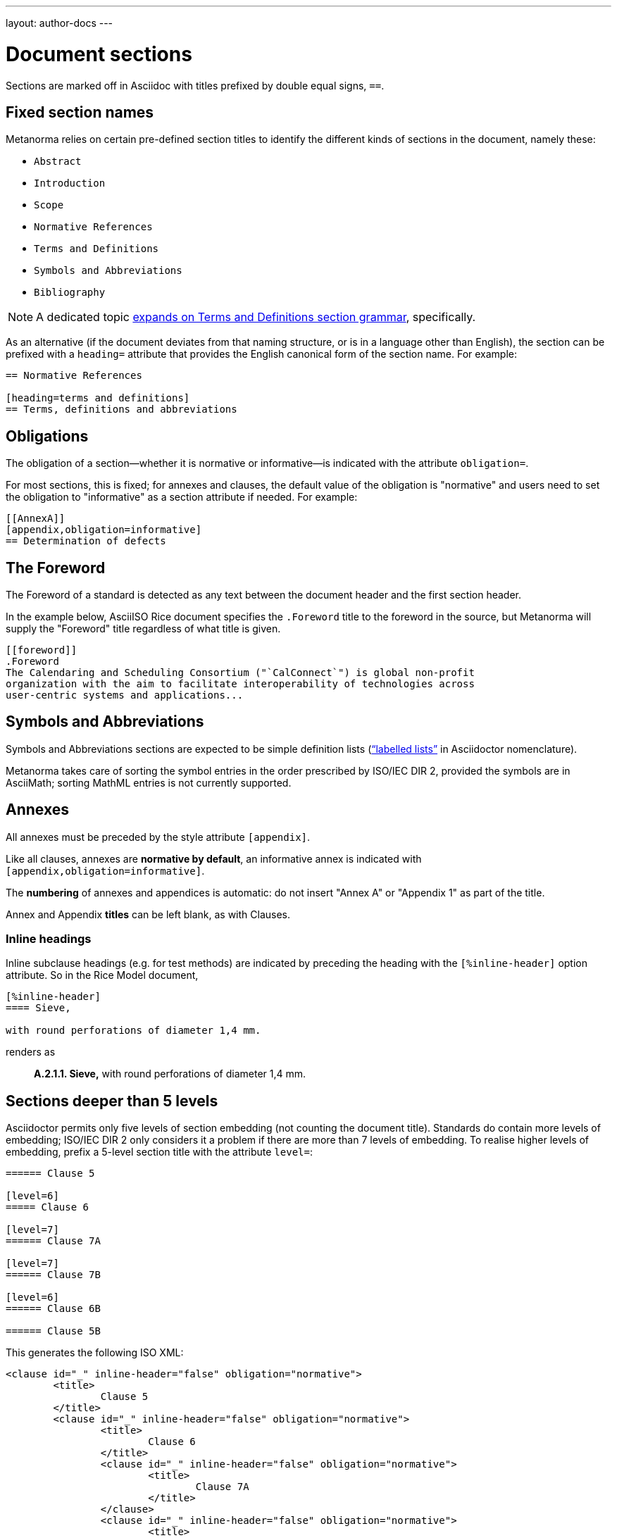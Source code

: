 ---
layout: author-docs
---

= Document sections

Sections are marked off in Asciidoc with titles prefixed by double equal signs, `==`.

== Fixed section names

Metanorma relies on certain pre-defined section titles
to identify the different kinds of sections in the document, namely these:

- `Abstract`
- `Introduction`
- `Scope`
- `Normative References`
- `Terms and Definitions`
- `Symbols and Abbreviations`
- `Bibliography`

[NOTE]
====
A dedicated topic link:../terms/[expands on Terms and Definitions section grammar], specifically.
====

As an alternative
(if the document deviates from that naming structure, or is in a language other than English),
the section can be prefixed with a `heading=` attribute
that provides the English canonical form of the section name. For example:

[source,asciidoc]
--
== Normative References

[heading=terms and definitions]
== Terms, definitions and abbreviations
--

== Obligations

The obligation of a section—whether it is normative or informative—is indicated
with the attribute `obligation=`.

For most sections, this is fixed; for annexes and clauses,
the default value of the obligation is "normative" and users need to set the obligation
to "informative" as a section attribute if needed. For example:

[source,asciidoctor]
--
[[AnnexA]]
[appendix,obligation=informative]
== Determination of defects
--

== The Foreword

The Foreword of a standard is detected as any text between the document header
and the first section header.

In the example below, AsciiISO Rice document specifies the `.Foreword` title
to the foreword in the source, but Metanorma will supply the "Foreword" title
regardless of what title is given.

----
[[foreword]]
.Foreword
The Calendaring and Scheduling Consortium ("`CalConnect`") is global non-profit
organization with the aim to facilitate interoperability of technologies across
user-centric systems and applications...
----

== Symbols and Abbreviations

Symbols and Abbreviations sections are expected to be simple definition lists
(http://asciidoctor.org/docs/user-manual/#labeled-list[“labelled lists”]
in Asciidoctor nomenclature).

Metanorma takes care of sorting the symbol entries in the order prescribed by ISO/IEC DIR 2,
provided the symbols are in AsciiMath; sorting MathML entries is not currently supported.

== Annexes

All annexes must be preceded by the style attribute `[appendix]`.

Like all clauses, annexes are **normative by default**,
an informative annex is indicated with `[appendix,obligation=informative]`.

The **numbering** of annexes and appendices is automatic:
do not insert "Annex A" or "Appendix 1" as part of the title.

Annex and Appendix **titles** can be left blank, as with Clauses.

=== Inline headings

Inline subclause headings (e.g. for test methods) are indicated by preceding the heading
with the `[%inline-header]` option attribute. So in the Rice Model document,

[source,asciidoc]
--
[%inline-header]
==== Sieve, 

with round perforations of diameter 1,4 mm.
--

renders as

____
*A.2.1.1. Sieve,* with round perforations of diameter 1,4 mm.
____

== Sections deeper than 5 levels

Asciidoctor permits only five levels of section embedding (not counting the document title).
Standards do contain more levels of embedding; ISO/IEC DIR 2 only considers it a problem
if there are more than 7 levels of embedding. To realise higher levels of embedding,
prefix a 5-level section title with the attribute `level=`:

[source,asciidoctor]
--
====== Clause 5

[level=6]
===== Clause 6

[level=7]
====== Clause 7A

[level=7]
====== Clause 7B

[level=6]
====== Clause 6B

====== Clause 5B
--

This generates the following ISO XML:

[source,xml]
--
<clause id="_" inline-header="false" obligation="normative">
	<title>
		Clause 5 
	</title>
	<clause id="_" inline-header="false" obligation="normative">
		<title>
			Clause 6 
		</title>
		<clause id="_" inline-header="false" obligation="normative">
			<title>
				Clause 7A 
			</title>
		</clause>
		<clause id="_" inline-header="false" obligation="normative">
			<title>
				Clause 7B 
			</title>
		</clause>
	</clause>
	<clause id="_" inline-header="false" obligation="normative">
		<title>
			Clause 6B 
		</title>
	</clause>
</clause>
<clause id="_" inline-header="false" obligation="normative">
	<title>
		Clause 5B 
	</title>
</clause>
--
